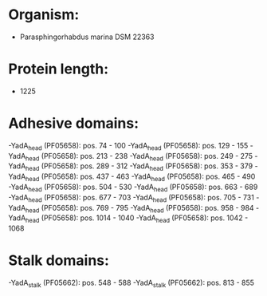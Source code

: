 * Organism:
- Parasphingorhabdus marina DSM 22363
* Protein length:
- 1225
* Adhesive domains:
-YadA_head (PF05658): pos. 74 - 100
-YadA_head (PF05658): pos. 129 - 155
-YadA_head (PF05658): pos. 213 - 238
-YadA_head (PF05658): pos. 249 - 275
-YadA_head (PF05658): pos. 289 - 312
-YadA_head (PF05658): pos. 353 - 379
-YadA_head (PF05658): pos. 437 - 463
-YadA_head (PF05658): pos. 465 - 490
-YadA_head (PF05658): pos. 504 - 530
-YadA_head (PF05658): pos. 663 - 689
-YadA_head (PF05658): pos. 677 - 703
-YadA_head (PF05658): pos. 705 - 731
-YadA_head (PF05658): pos. 769 - 795
-YadA_head (PF05658): pos. 958 - 984
-YadA_head (PF05658): pos. 1014 - 1040
-YadA_head (PF05658): pos. 1042 - 1068
* Stalk domains:
-YadA_stalk (PF05662): pos. 548 - 588
-YadA_stalk (PF05662): pos. 813 - 855

